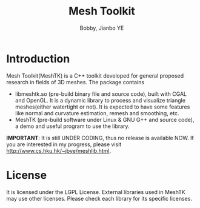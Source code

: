 #+title: Mesh Toolkit
#+author: Bobby, Jianbo YE
#+email: yelpoo@gmail.com
#+OPTIONS: email:t

* Introduction
Mesh Toolkit(MeshTK) is a C++ toolkit developed for general proposed research in fields of 3D meshes. The package contains
 - libmeshtk.so (pre-build binary file and source code), built with CGAL and OpenGL. It is a dynamic library to process and visualize triangle meshes(either watertight or not). It is expected to have some features like normal and curvature estimation, remesh and smoothing, etc.
 - MeshTK (pre-build software under Linux & GNU G++ and source code), a demo and useful program to use the library. 

*IMPORTANT*: It is still UNDER CODING, thus no release is available NOW. If you are interested in my progress, please visit http://www.cs.hku.hk/~jbye/meshlib.html.



* License
It is licensed under the LGPL License. External libraries used in MeshTK may use other licenses. Please check each library for its specific licenses.
